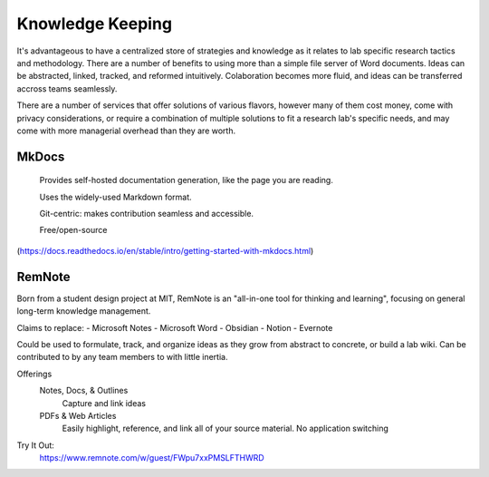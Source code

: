 ========================
Knowledge Keeping
========================

It's advantageous to have a centralized store of strategies 
and knowledge as it relates to lab specific research tactics 
and methodology. There are a number of benefits to using 
more than a simple file server of Word documents. Ideas can 
be abstracted, linked, tracked, and reformed intuitively. 
Colaboration becomes more fluid, and ideas can be transferred 
accross teams seamlessly.

There are a number of services that offer solutions of various 
flavors, however many of them cost money, come with privacy 
considerations, or require a combination of multiple solutions 
to fit a research lab's specific needs, and may come with 
more managerial overhead than they are worth.

MkDocs
-------
    Provides self-hosted documentation generation, like the page 
    you are reading. 

    Uses the widely-used Markdown format.

    Git-centric: makes contribution seamless and accessible.

    Free/open-source 
(https://docs.readthedocs.io/en/stable/intro/getting-started-with-mkdocs.html)

RemNote
--------
Born from a student design project at MIT, RemNote is 
an "all-in-one tool for thinking and learning", focusing 
on general long-term knowledge management. 

Claims to replace:
-   Microsoft Notes 
-   Microsoft Word 
-   Obsidian
-   Notion 
-   Evernote 

Could be used to formulate, track, and organize ideas as they grow 
from abstract to concrete, or build a lab wiki. Can be contributed to 
by any team members to with little inertia.

Offerings
    Notes, Docs, & Outlines 
        Capture and link ideas
    PDFs & Web Articles
        Easily highlight, reference, and link all of your source 
        material. No application switching 
    
.. image:: ./images/remnote.png
   :width: 650
   :alt: Could not load

Try It Out:
    https://www.remnote.com/w/guest/FWpu7xxPMSLFTHWRD
